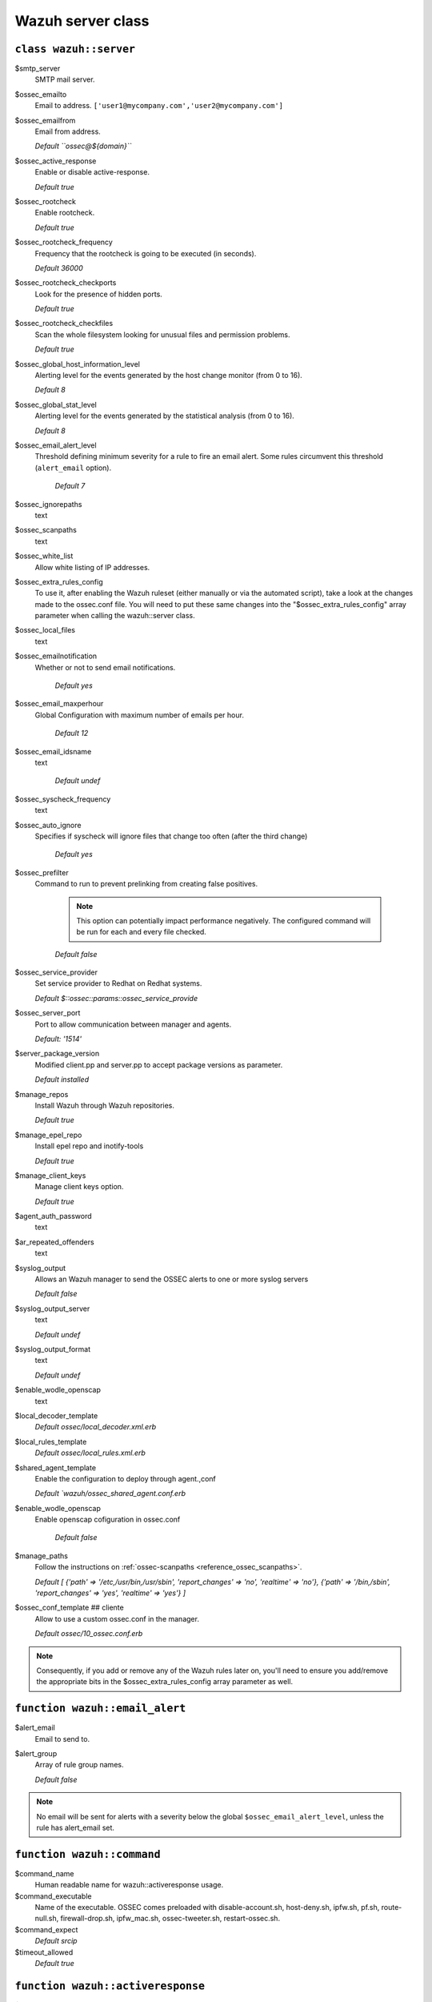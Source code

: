 .. _reference_wazuh_server_class:

Wazuh server class
===================


``class wazuh::server``
-----------------------

$smtp_server
  SMTP mail server.

$ossec_emailto
    Email to address. ``['user1@mycompany.com','user2@mycompany.com']``

$ossec_emailfrom
  Email from address.

  `Default ``ossec@${domain}```

$ossec_active_response
  Enable or disable active-response.

  `Default true`

$ossec_rootcheck
  Enable rootcheck.

  `Default true`

$ossec_rootcheck_frequency
  Frequency that the rootcheck is going to be executed (in seconds).

  `Default 36000`

$ossec_rootcheck_checkports
  Look for the presence of hidden ports.

  `Default true`

$ossec_rootcheck_checkfiles
  Scan the whole filesystem looking for unusual files and permission problems.

  `Default true`

$ossec_global_host_information_level
  Alerting level for the events generated by the host change monitor (from 0 to 16).

  `Default 8`

$ossec_global_stat_level
  Alerting level for the events generated by the statistical analysis (from 0 to 16).

  `Default 8`

$ossec_email_alert_level
  Threshold defining minimum severity for a rule to fire an email alert.
  Some rules circumvent this threshold (``alert_email`` option).

    `Default 7`

$ossec_ignorepaths
  text

$ossec_scanpaths
  text

$ossec_white_list
  Allow white listing of IP addresses.

$ossec_extra_rules_config
  To use it, after enabling the Wazuh ruleset (either manually or via the automated script), take a look at the changes made to the ossec.conf file.
  You will need to put these same changes into the "$ossec_extra_rules_config" array parameter when calling the wazuh::server class.

$ossec_local_files
  text

$ossec_emailnotification
  Whether or not to send email notifications.

   `Default yes`

$ossec_email_maxperhour
 Global Configuration with maximum number of emails per hour.

     `Default 12`

$ossec_email_idsname
  text

   `Default undef`

$ossec_syscheck_frequency
  text

$ossec_auto_ignore
 Specifies if syscheck will ignore files that change too often (after the third change)

   `Default yes`

$ossec_prefilter
  Command to run to prevent prelinking from creating false positives.

   .. note::
     This option can potentially impact performance negatively. The configured command will be run for each and every file checked.

   `Default false`

$ossec_service_provider
  Set service provider to Redhat on Redhat systems.

  `Default $::ossec::params::ossec_service_provide`

$ossec_server_port
  Port to allow communication between manager and agents.

  `Default: '1514'`

$server_package_version
  Modified client.pp and server.pp to accept package versions as parameter.

  `Default installed`

$manage_repos
  Install Wazuh through Wazuh repositories.

  `Default true`

$manage_epel_repo
  Install epel repo and inotify-tools

  `Default true`

$manage_client_keys
  Manage client keys option.

  `Default true`

$agent_auth_password
  text

$ar_repeated_offenders
  text

$syslog_output
  Allows an Wazuh manager to send the OSSEC alerts to one or more syslog servers

  `Default false`

$syslog_output_server
  text

  `Default undef`

$syslog_output_format
  text

  `Default undef`

$enable_wodle_openscap
  text

$local_decoder_template
  `Default ossec/local_decoder.xml.erb`

$local_rules_template
  `Default ossec/local_rules.xml.erb`

$shared_agent_template
  Enable the configuration to deploy through agent.,conf

  `Default `wazuh/ossec_shared_agent.conf.erb`

$enable_wodle_openscap
  Enable openscap cofiguration in ossec.conf

    `Default false`




$manage_paths
  Follow the instructions on :ref:`ossec-scanpaths <reference_ossec_scanpaths>`.

  `Default [ {'path' => '/etc,/usr/bin,/usr/sbin', 'report_changes' => 'no', 'realtime' => 'no'}, {'path' => '/bin,/sbin', 'report_changes' => 'yes', 'realtime' => 'yes'} ]`

$ossec_conf_template ## cliente
  Allow to use a custom ossec.conf in the manager.

  `Default ossec/10_ossec.conf.erb`


.. note::
  Consequently, if you add or remove any of the Wazuh rules later on, you'll need to ensure you add/remove the appropriate bits in the $ossec_extra_rules_config array parameter as well.

.. _ref_server_email_alert:

``function wazuh::email_alert``
-------------------------------

$alert_email
  Email to send to.

$alert_group
  Array of rule group names.

  `Default false`

.. note::
  No email will be sent for alerts with a severity below the global ``$ossec_email_alert_level``, unless the rule has alert_email set.

.. _ref_server_command:

``function wazuh::command``
---------------------------

$command_name
  Human readable name for wazuh::activeresponse usage.

$command_executable
  Name of the executable. OSSEC comes preloaded with disable-account.sh, host-deny.sh, ipfw.sh, pf.sh, route-null.sh, firewall-drop.sh, ipfw_mac.sh, ossec-tweeter.sh, restart-ossec.sh.

$command_expect
  `Default srcip`

$timeout_allowed
  `Default true`

.. _ref_server_ar:

``function wazuh::activeresponse``
----------------------------------

$command_name
  .
$ar_location
  It can be set to local, server, defined-agent, all.

  `Default local`

$ar_level
  Can take values between 0 and 16.

  `Default 7`

####$ar_agent_id
  List of rule IDs.

  `Default ''`

$ar_rules_id
  List of rule IDs.

  `Default []`

$ar_timeout
  Usually active response blocks for a certain amount of time.

  `Default 300`

$ar_repeated_offenders
  A comma separated list of increasing timeouts in minutes for repeat offenders. There can be a maximum of 5 entries.

  `Default empty`

.. _ref_server_addlog:

``function wazuh::addlog``
--------------------------

$log_name
  .

#####$agent_log
  `Default false`

$logfile
  /path/to/log/file.

$logtype
  The OSSEC log_format of the file.

  `Default syslog`
